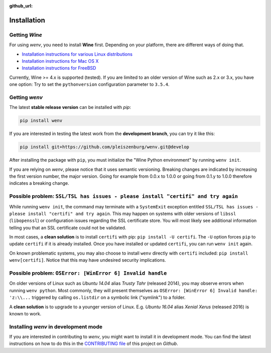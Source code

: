 :github_url:

.. _installation:

.. index::
	pair: pip; install
	triple: wine; linux; installation
	triple: wine; macos; installation
	triple: wine; bsd; installation

Installation
============

Getting *Wine*
--------------

For using *wenv*, you need to install **Wine** first. Depending on your platform, there are different ways of doing that.

* `Installation instructions for various Linux distributions`_
* `Installation instructions for Mac OS X`_
* `Installation instructions for FreeBSD`_

.. _Installation instructions for various Linux distributions: https://www.winehq.org/download
.. _Installation instructions for Mac OS X: https://wiki.winehq.org/MacOS
.. _Installation instructions for FreeBSD: https://wiki.winehq.org/FreeBSD

Currently, Wine >= 4.x is supported (tested). If you are limited to an older version of Wine such as 2.x or 3.x, you have one option: Try to set the ``pythonversion`` configuration parameter to ``3.5.4``.

Getting *wenv*
--------------

The latest  **stable release version** can be installed with *pip*:

.. code:: bash

	pip install wenv

If you are interested in testing the latest work from the **development branch**, you can try it like this:

.. code:: bash

	pip install git+https://github.com/pleiszenburg/wenv.git@develop

After installing the package with ``pip``, you must initialize the "Wine Python environment" by running ``wenv init``.

If you are relying on *wenv*, please notice that it uses semantic versioning. Breaking changes are indicated by increasing the first version number, the major version. Going for example from 0.0.x to 1.0.0 or going from 0.1.y to 1.0.0 therefore indicates a breaking change.

Possible problem: ``SSL/TSL has issues - please install "certifi" and try again``
---------------------------------------------------------------------------------

While running ``wenv init``, the command may terminate with a ``SystemExit`` exception entitled ``SSL/TSL has issues - please install "certifi" and try again``. This may happen on systems with older versions of ``libssl`` (``libopenssl``) or configuration issues regarding the SSL certificate store. You will most likely see additional information telling you that an SSL certificate could not be validated.

In most cases, a **clean solution** is to install ``certifi`` with pip: ``pip install -U certifi``. The ``-U`` option forces ``pip`` to update ``certifi`` if it is already installed. Once you have installed or updated ``certifi``, you can run ``wenv init`` again.

On known problematic systems, you may also choose to install ``wenv`` directly with ``certifi`` included: ``pip install wenv[certifi]``. Notice that this may have undesired security implications.

Possible problem: ``OSError: [WinError 6] Invalid handle``
----------------------------------------------------------

On older versions of Linux such as *Ubuntu 14.04* alias *Trusty Tahr* (released 2014), you may observe errors when running ``wenv python``. Most commonly, they will present themselves as ``OSError: [WinError 6] Invalid handle: 'z:\\...`` triggered by calling ``os.listdir`` on a symbolic link ("symlink") to a folder.

A **clean solution** is to upgrade to a younger version of Linux. E.g. *Ubuntu 16.04* alias *Xenial Xerus* (released 2016) is known to work.

Installing *wenv* in development mode
-------------------------------------

If you are interested in contributing to *wenv*, you might want to install it in development mode. You can find the latest instructions on how to do this in the `CONTRIBUTING file`_ of this project on *Github*.

.. _`CONTRIBUTING file`: https://github.com/pleiszenburg/wenv/blob/master/CONTRIBUTING.md
